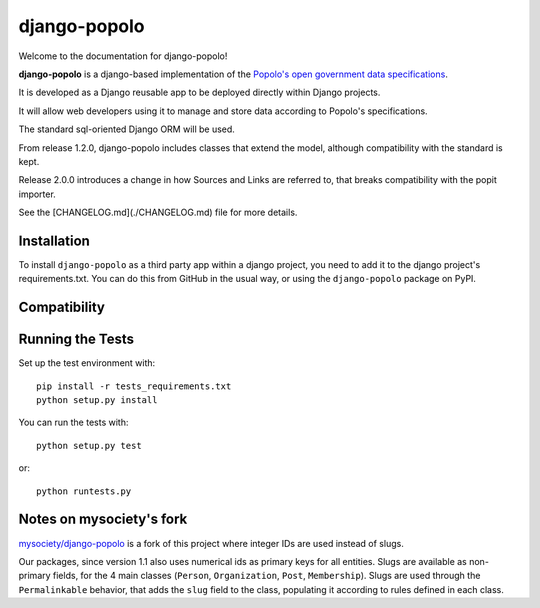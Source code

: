 django-popolo
=============

.. image:: https://travis-ci.org/openpolis/django-popolo.svg?branch=master
  :target: https://travis-ci.org/openpolis/django-popolo

.. image:: https://coveralls.io/repos/github/openpolis/django-popolo/badge.svg?branch=master
  :target: https://coveralls.io/github/openpolis/django-popolo?branch=master


Welcome to the documentation for django-popolo!


**django-popolo** is a django-based implementation of the
`Popolo's open government data specifications <http://popoloproject.com/>`_.

It is developed as a Django reusable app to be deployed directly within Django projects.

It will allow web developers using it to manage and store data according to Popolo's specifications.

The standard sql-oriented Django ORM will be used.

From release 1.2.0, django-popolo includes classes that extend the model, although compatibility
with the standard is kept.

Release 2.0.0 introduces a change in how Sources and Links are referred to,
that breaks compatibility with the popit importer.

See the [CHANGELOG.md](./CHANGELOG.md) file for more details.


Installation
------------
To install ``django-popolo`` as a third party app within a django project,
you need to add it to the django project's requirements.txt.
You can do this from GitHub in the usual way, or using the
``django-popolo`` package on PyPI.


Compatibility
-------------


Running the Tests
-----------------

Set up the test environment with::

    pip install -r tests_requirements.txt
    python setup.py install

You can run the tests with::

    python setup.py test

or::

    python runtests.py

Notes on mysociety's fork
-------------------------
`mysociety/django-popolo <https://github.com/mysociety/django-popolo>`_ is a fork of this project where integer IDs are used
instead of slugs.

Our packages, since version 1.1 also uses numerical ids as primary keys for all entities.
Slugs are available as non-primary fields, for the 4 main classes (``Person``, ``Organization``, ``Post``, ``Membership``).
Slugs are used through the ``Permalinkable`` behavior, that adds the ``slug`` field to the class, populating it according to rules defined in each class.


